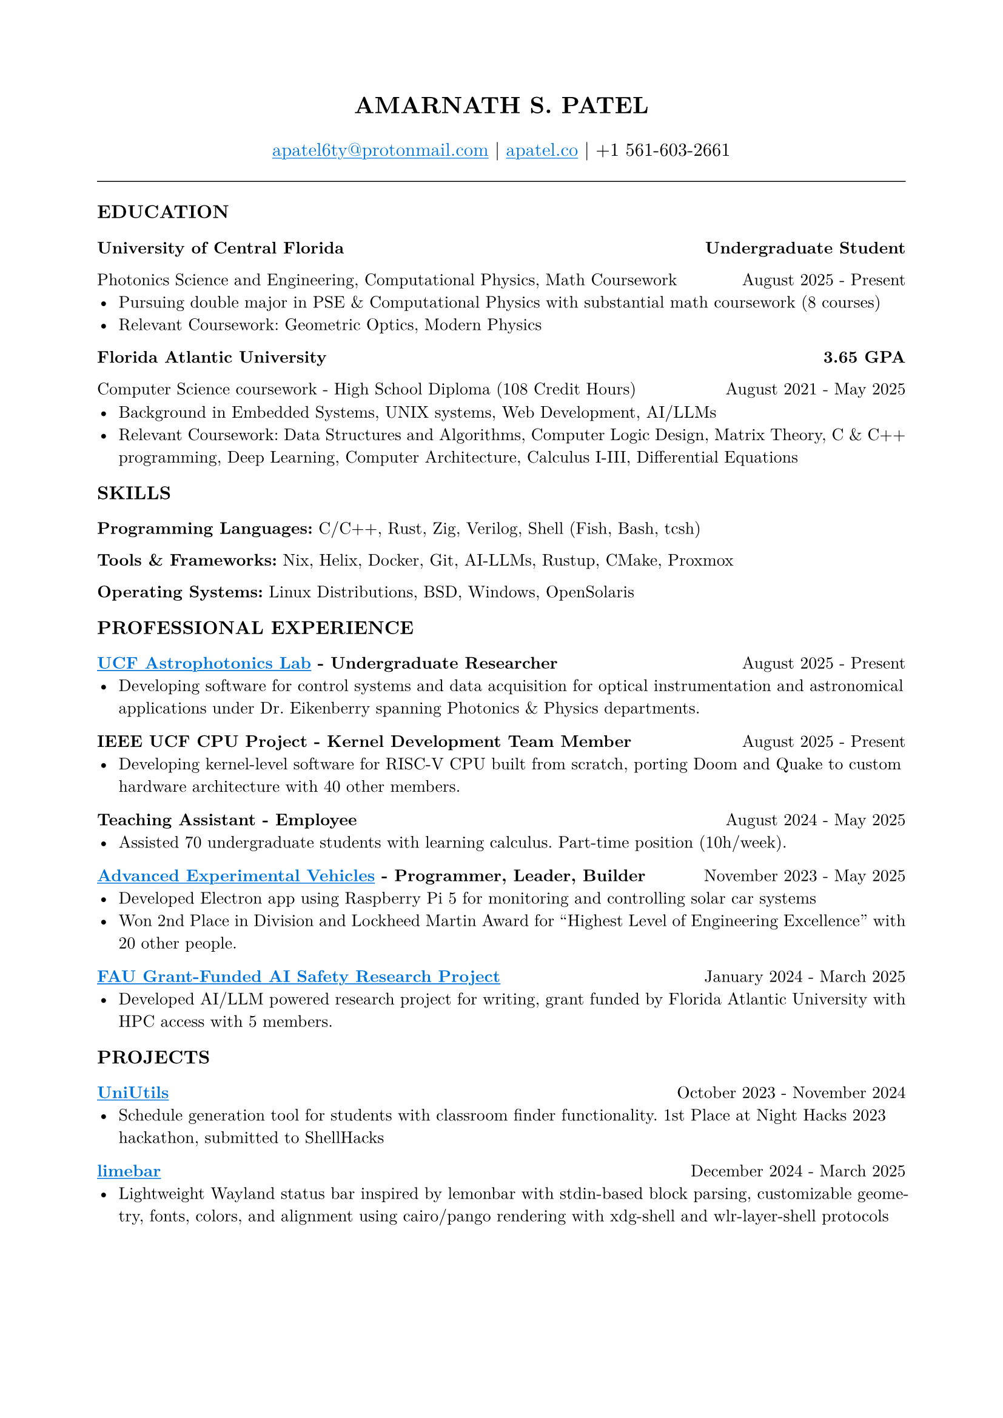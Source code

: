 #set page(margin: (x: 0.8in, y: 0.8in))
#set text(font: "New Computer Modern", size: 10pt)
#set par(justify: true)
#align(center)[
  #text(size: 14pt, weight: "bold")[AMARNATH S. PATEL]
  #v(0.1em)
  #text(size: 11pt)[
     #link("mailto:apatel6ty@protonmail.com")[#text(fill: blue)[#underline[apatel6ty\@protonmail.com]]] | #link("https://apatel.co")[#text(fill: blue)[#underline[apatel.co]]] | +1 561-603-2661
  ]
]
#v(0.2em)
#line(length: 100%, stroke: 0.5pt)
#v(0.1em)
#text(size: 11pt, weight: "bold")[EDUCATION]
#v(0.1em)
#grid(
  columns: (1fr, auto),
  [*University of Central Florida*], [*Undergraduate Student*]
)
#grid(
  columns: (1fr, auto),
  [Photonics Science and Engineering, Computational Physics, Math Coursework], [August 2025 - Present]
)
- Pursuing double major in PSE & Computational Physics with substantial math coursework (8 courses)
- Relevant Coursework: Geometric Optics, Modern Physics
#v(0.05em)
#grid(
  columns: (1fr, auto),
  [*Florida Atlantic University*], [*3.65 GPA*]
)
#grid(
  columns: (1fr, auto),
  [Computer Science coursework - High School Diploma (108 Credit Hours)], [August 2021 - May 2025]
)
#v(0.05em)
- Background in Embedded Systems, UNIX systems, Web Development, AI/LLMs
- Relevant Coursework: Data Structures and Algorithms, Computer Logic Design, Matrix Theory, C & C++ programming, Deep Learning, Computer Architecture, Calculus I-III, Differential Equations
#v(0.1em)
#text(size: 11pt, weight: "bold")[SKILLS]
#v(0.05em)
*Programming Languages:* C/C++, Rust, Zig, Verilog, Shell (Fish, Bash, tcsh)

*Tools & Frameworks:* Nix, Helix, Docker, Git, AI-LLMs, Rustup, CMake, Proxmox

*Operating Systems:* Linux Distributions, BSD, Windows, OpenSolaris

#v(0.1em)
#text(size: 11pt, weight: "bold")[PROFESSIONAL EXPERIENCE]
#v(0.05em)
#grid(
  columns: (1fr, auto),
  [*#link("https://creol.ucf.edu/astrophotonics/")[#text(fill: blue)[#underline[UCF Astrophotonics Lab]]] - Undergraduate Researcher*], [August 2025 - Present]
)
- Developing software for control systems and data acquisition for optical instrumentation and astronomical applications under Dr. Eikenberry spanning Photonics & Physics departments.
#v(0.1em)
#grid(
  columns: (1fr, auto),
  [*IEEE UCF CPU Project - Kernel Development Team Member*], [August 2025 - Present]
)
- Developing kernel-level software for RISC-V CPU built from scratch, porting Doom and Quake to custom hardware architecture with 40 other members.
#v(0.1em)
#grid(
  columns: (1fr, auto),
  [*Teaching Assistant - Employee*], [August 2024 - May 2025]
)
- Assisted 70 undergraduate students with learning calculus. Part-time position (10h/week).
#v(0.1em)
#grid(
  columns: (1fr, auto),
  [*#link("https://github.com/YamanDevelopment/AEV-Software")[#text(fill: blue)[#underline[Advanced Experimental Vehicles]]] - Programmer, Leader, Builder*], [November 2023 - May 2025]
)
- Developed Electron app using Raspberry Pi 5 for monitoring and controlling solar car systems
- Won 2nd Place in Division and Lockheed Martin Award for "Highest Level of Engineering Excellence" with 20 other people.
#v(0.1em)
#grid(
  columns: (1fr, auto),
  [*#link("https://github.com/inconspicuous-buisness-venture/chameleon-testing")[#text(fill: blue)[#underline[FAU Grant-Funded AI Safety Research Project]]]*], [January 2024 - March 2025]
)
- Developed AI/LLM powered research project for writing, grant funded by Florida Atlantic University with HPC access with 5 members.
#v(0.1em)
#text(size: 11pt, weight: "bold")[PROJECTS]
#v(0.05em)
#grid(
  columns: (1fr, auto),
  [*#link("https://github.com/YamanDevelopment/UniUtils")[#text(fill: blue)[#underline[UniUtils]]]*], [October 2023 - November 2024]
)
- Schedule generation tool for students with classroom finder functionality. 1st Place at Night Hacks 2023 hackathon, submitted to ShellHacks
#v(0.1em)
#grid(
  columns: (1fr, auto),
  [*#link("https://github.com/jeebuscrossaint/limebar")[#text(fill: blue)[#underline[limebar]]]*], [December 2024 - March 2025]
)
- Lightweight Wayland status bar inspired by lemonbar with stdin-based block parsing, customizable geometry, fonts, colors, and alignment using cairo/pango rendering with xdg-shell and wlr-layer-shell protocols